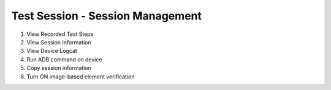 .. _test-session-session-management:

Test Session - Session Management
=================================

1. View Recorded Test Steps
2. View Session Information
3. View Device Logcat
4. Run ADB command on device
5. Copy session information
6. Turn ON image-based element verification
